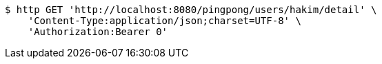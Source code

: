 [source,bash]
----
$ http GET 'http://localhost:8080/pingpong/users/hakim/detail' \
    'Content-Type:application/json;charset=UTF-8' \
    'Authorization:Bearer 0'
----